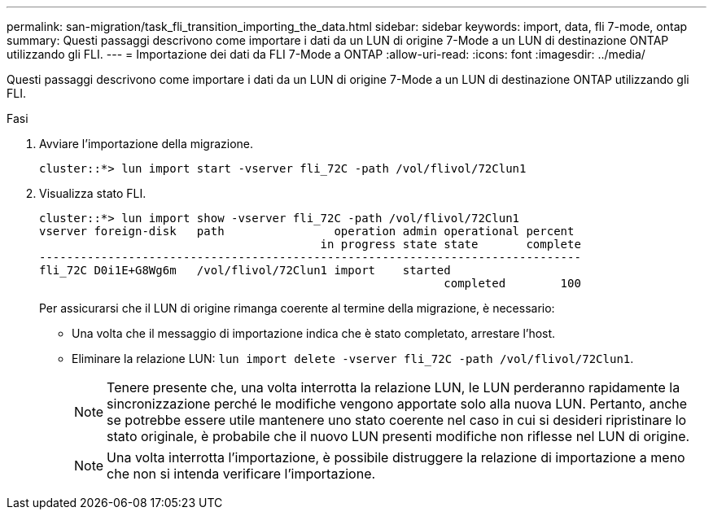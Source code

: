 ---
permalink: san-migration/task_fli_transition_importing_the_data.html 
sidebar: sidebar 
keywords: import, data, fli 7-mode, ontap 
summary: Questi passaggi descrivono come importare i dati da un LUN di origine 7-Mode a un LUN di destinazione ONTAP utilizzando gli FLI. 
---
= Importazione dei dati da FLI 7-Mode a ONTAP
:allow-uri-read: 
:icons: font
:imagesdir: ../media/


[role="lead"]
Questi passaggi descrivono come importare i dati da un LUN di origine 7-Mode a un LUN di destinazione ONTAP utilizzando gli FLI.

.Fasi
. Avviare l'importazione della migrazione.
+
[listing]
----
cluster::*> lun import start -vserver fli_72C -path /vol/flivol/72Clun1
----
. Visualizza stato FLI.
+
[listing]
----
cluster::*> lun import show -vserver fli_72C -path /vol/flivol/72Clun1
vserver foreign-disk   path                operation admin operational percent
                                         in progress state state       complete
-------------------------------------------------------------------------------
fli_72C D0i1E+G8Wg6m   /vol/flivol/72Clun1 import    started
                                                           completed        100
----
+
Per assicurarsi che il LUN di origine rimanga coerente al termine della migrazione, è necessario:

+
** Una volta che il messaggio di importazione indica che è stato completato, arrestare l'host.
** Eliminare la relazione LUN: `lun import delete -vserver fli_72C -path /vol/flivol/72Clun1`.
+
[NOTE]
====
Tenere presente che, una volta interrotta la relazione LUN, le LUN perderanno rapidamente la sincronizzazione perché le modifiche vengono apportate solo alla nuova LUN. Pertanto, anche se potrebbe essere utile mantenere uno stato coerente nel caso in cui si desideri ripristinare lo stato originale, è probabile che il nuovo LUN presenti modifiche non riflesse nel LUN di origine.

====
+
[NOTE]
====
Una volta interrotta l'importazione, è possibile distruggere la relazione di importazione a meno che non si intenda verificare l'importazione.

====



